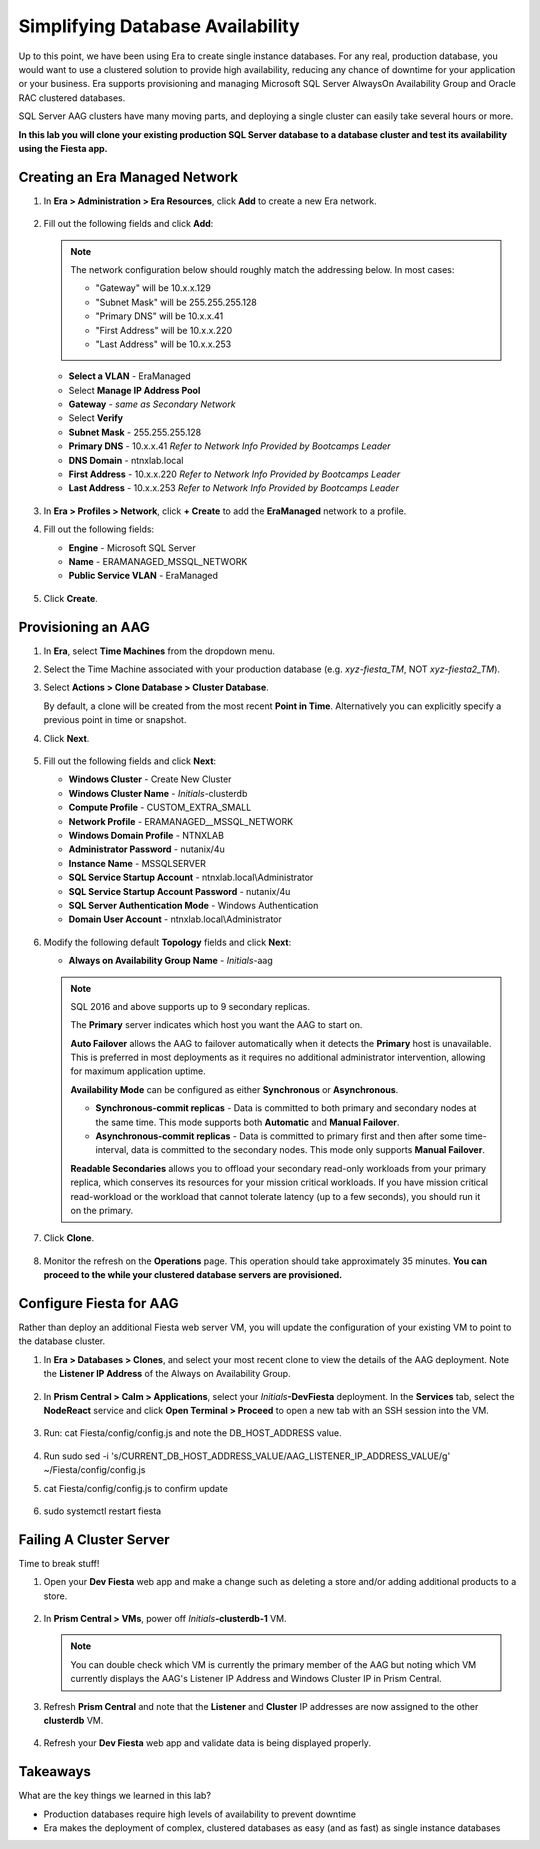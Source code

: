.. _aag:

---------------------------------
Simplifying Database Availability
---------------------------------

Up to this point, we have been using Era to create single instance databases. For any real, production database, you would want to use a clustered solution to provide high availability, reducing any chance of downtime for your application or your business. Era supports provisioning and managing Microsoft SQL Server AlwaysOn Availability Group and Oracle RAC clustered databases.

SQL Server AAG clusters have many moving parts, and deploying a single cluster can easily take several hours or more.

**In this lab you will clone your existing production SQL Server database to a database cluster and test its availability using the Fiesta app.**

Creating an Era Managed Network
+++++++++++++++++++++++++++++++

#. In **Era > Administration > Era Resources**, click **Add** to create a new Era network.

   .. figure:: images/3.png

#. Fill out the following fields and click **Add**:

   .. note:: The network configuration below should roughly match the addressing below.
       In most cases:

       - "Gateway" will be 10.x.x.129
       - "Subnet Mask" will be 255.255.255.128
       - "Primary DNS" will be 10.x.x.41
       - "First Address" will be 10.x.x.220
       - "Last Address" will be 10.x.x.253

   - **Select a VLAN** - EraManaged
   - Select **Manage IP Address Pool**
   - **Gateway** - *same as Secondary Network*
   - Select **Verify**
   - **Subnet Mask** - 255.255.255.128
   - **Primary DNS** - 10.x.x.41 *Refer to Network Info Provided by Bootcamps Leader*
   - **DNS Domain** - ntnxlab.local
   - **First Address** - 10.x.x.220 *Refer to Network Info Provided by Bootcamps Leader*
   - **Last Address** - 10.x.x.253 *Refer to Network Info Provided by Bootcamps Leader*

   .. figure:: images/4.png

#. In **Era > Profiles > Network**, click **+ Create** to add the **EraManaged** network to a profile.

#. Fill out the following fields:

   - **Engine** - Microsoft SQL Server
   - **Name** - ERAMANAGED_MSSQL_NETWORK
   - **Public Service VLAN** - EraManaged

   .. figure:: images/5.png

#. Click **Create**.

.. _provisioningaag:

Provisioning an AAG
+++++++++++++++++++

#. In **Era**, select **Time Machines** from the dropdown menu.

#. Select the Time Machine associated with your production database (e.g. *xyz-fiesta_TM*, NOT *xyz-fiesta2_TM*).

#. Select **Actions > Clone Database > Cluster Database**.

   By default, a clone will be created from the most recent **Point in Time**. Alternatively you can explicitly specify a previous point in time or snapshot.

#. Click **Next**.

   .. figure:: images/6.png

#. Fill out the following fields and click **Next**:

   - **Windows Cluster** - Create New Cluster
   - **Windows Cluster Name** - *Initials*\ -clusterdb
   - **Compute Profile** - CUSTOM_EXTRA_SMALL
   - **Network Profile** - ERAMANAGED__MSSQL_NETWORK
   - **Windows Domain Profile** - NTNXLAB
   - **Administrator Password** - nutanix/4u
   - **Instance Name** - MSSQLSERVER
   - **SQL Service Startup Account** - ntnxlab.local\\Administrator
   - **SQL Service Startup Account Password** - nutanix/4u
   - **SQL Server Authentication Mode** - Windows Authentication
   - **Domain User Account** - ntnxlab.local\\Administrator

   .. figure:: images/7.png

#. Modify the following default **Topology** fields and click **Next**:

   - **Always on Availability Group Name** - *Initials*\ -aag

   .. figure:: images/8.png

   .. note::

      SQL 2016 and above supports up to 9 secondary replicas.

      The **Primary** server indicates which host you want the AAG to start on.

      **Auto Failover** allows the AAG to failover automatically when it detects the **Primary** host is unavailable. This is preferred in most deployments as it requires no additional administrator intervention, allowing for maximum application uptime.

      **Availability Mode** can be configured as either **Synchronous** or **Asynchronous**.

      - **Synchronous-commit replicas** - Data is committed to both primary and secondary nodes at the same time. This mode supports both **Automatic** and **Manual Failover**.
      - **Asynchronous-commit replicas** - Data is committed to primary first and then after some time-interval, data is committed to the secondary nodes. This mode only supports **Manual Failover**.

      **Readable Secondaries** allows you to offload your secondary read-only workloads from your primary replica, which conserves its resources for your mission critical workloads. If you have mission critical read-workload or the workload that cannot tolerate latency (up to a few seconds), you should run it on the primary.

#. Click **Clone**.

   .. figure:: images/9.png

#. Monitor the refresh on the **Operations** page. This operation should take approximately 35 minutes. **You can proceed to the while your clustered database servers are provisioned.**

   .. figure:: images/10.png

Configure Fiesta for AAG
++++++++++++++++++++++++

Rather than deploy an additional Fiesta web server VM, you will update the configuration of your existing VM to point to the database cluster.

#. In **Era > Databases > Clones**, and select your most recent clone to view the details of the AAG deployment. Note the **Listener IP Address** of the Always on Availability Group.

   .. figure:: images/11.png

#. In **Prism Central > Calm > Applications**, select your *Initials*\ **-DevFiesta** deployment. In the **Services** tab, select the **NodeReact** service and click **Open Terminal > Proceed** to open a new tab with an SSH session into the VM.

   .. figure:: images/12.png

#. Run: cat Fiesta/config/config.js and note the DB_HOST_ADDRESS value.

   .. figure:: images/13.png

#. Run sudo sed -i 's/CURRENT_DB_HOST_ADDRESS_VALUE/AAG_LISTENER_IP_ADDRESS_VALUE/g' ~/Fiesta/config/config.js

#. cat Fiesta/config/config.js to confirm update

   .. figure:: images/14.png

#. sudo systemctl restart fiesta

Failing A Cluster Server
++++++++++++++++++++++++

Time to break stuff!

#. Open your **Dev Fiesta** web app and make a change such as deleting a store and/or adding additional products to a store.

   .. figure:: images/15.png

#. In **Prism Central > VMs**, power off *Initials*\ **-clusterdb-1** VM.

   .. note:: You can double check which VM is currently the primary member of the AAG but noting which VM currently displays the AAG's Listener IP Address and Windows Cluster IP in Prism Central.

   .. figure:: images/16.png

#. Refresh **Prism Central** and note that the **Listener** and **Cluster** IP addresses are now assigned to the other **clusterdb** VM.

   .. figure:: images/17.png

#. Refresh your **Dev Fiesta** web app and validate data is being displayed properly.

Takeaways
+++++++++

What are the key things we learned in this lab?

- Production databases require high levels of availability to prevent downtime
- Era makes the deployment of complex, clustered databases as easy (and as fast) as single instance databases
